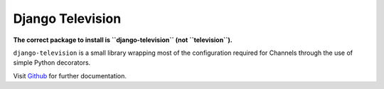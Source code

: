 Django Television
=================

**The correct package to install is ``django-television`` (not ``television``).**

``django-television`` is a small library wrapping most of the configuration required for Channels through the use of simple Python decorators.

Visit `Github <https://github.com/pztrick/django-television/>`_ for further documentation.